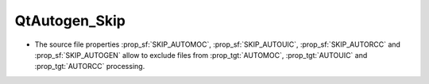 QtAutogen_Skip
--------------

* The source file properties
  :prop_sf:`SKIP_AUTOMOC`,
  :prop_sf:`SKIP_AUTOUIC`,
  :prop_sf:`SKIP_AUTORCC` and
  :prop_sf:`SKIP_AUTOGEN`
  allow to exclude files from
  :prop_tgt:`AUTOMOC`,
  :prop_tgt:`AUTOUIC` and
  :prop_tgt:`AUTORCC` processing.
